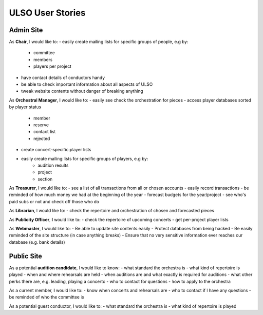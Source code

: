 *******************
ULSO User Stories
*******************

Admin Site
============

As **Chair**, I would like to:
- easily create mailing lists for specific groups of people, e.g by:
    - committee
    - members
    - players per project
- have contact details of conductors handy
- be able to check important information about all aspects of ULSO
- tweak website contents without danger of breaking anything

As **Orchestral Manager**, I would like to:
- easily see check the orchestration for pieces
- access player databases sorted by player status
    - member
    - reserve
    - contact list
    - rejected
- create concert-specific player lists
- easily create mailing lists for specific groups of players, e.g by:
    - audition results
    - project
    - section

As **Treasurer**, I would like to:
- see a list of all transactions from all or chosen accounts
- easily record transactions
- be reminded of how much money we had at the beginning of the year
- forecast budgets for the year/project
- see who's paid subs or not and check off those who do

As **Librarian**, I would like to:
- check the repertoire and orchestration of chosen and forecasted pieces

As **Publicity Officer**, I would like to:
- check the repertoire of upcoming concerts
- get per-project player lists

As **Webmaster**, I would like to:
- Be able to update site contents easily
- Protect databases from being hacked
- Be easily reminded of the site structure (in case anything breaks)
- Ensure that no very sensitive information ever reaches our database (e.g. bank details)


Public Site
============

As a potential **audition candidate**, I would like to know:
- what standard the orchestra is
- what kind of repertoire is played
- when and where rehearsals are held
- when auditions are and what exactly is required for auditions
- what other perks there are, e.g. leading, playing a concerto
- who to contact for questions
- how to apply to the orchestra

As a current member, I would like to:
- know when concerts and rehearsals are
- who to contact if I have any questions
- be reminded of who the committee is

As a potential guest conductor, I would like to:
- what standard the orchestra is
- what kind of repertoire is played
